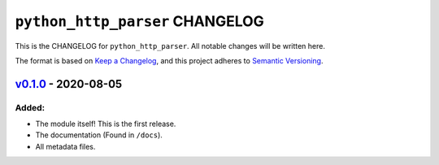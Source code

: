 ====================================
``python_http_parser`` CHANGELOG
====================================

This is the CHANGELOG for ``python_http_parser``. All notable changes will be
written here.

The format is based on `Keep a Changelog`_,
and this project adheres to `Semantic Versioning`_.

--------------------------
`v0.1.0`_ - 2020-08-05
--------------------------
Added:
============
- The module itself! This is the first release.
- The documentation (Found in ``/docs``).
- All metadata files.

.. _Keep a Changelog: https://keepachangelog.com/en/1.0.0/
.. _Semantic Versioning: https://semver.org/spec/v2.0.0.html
.. _v0.1.0: https://github.com/Take-Some-Bytes/Colonial-Wars/tree/v0.1.0
